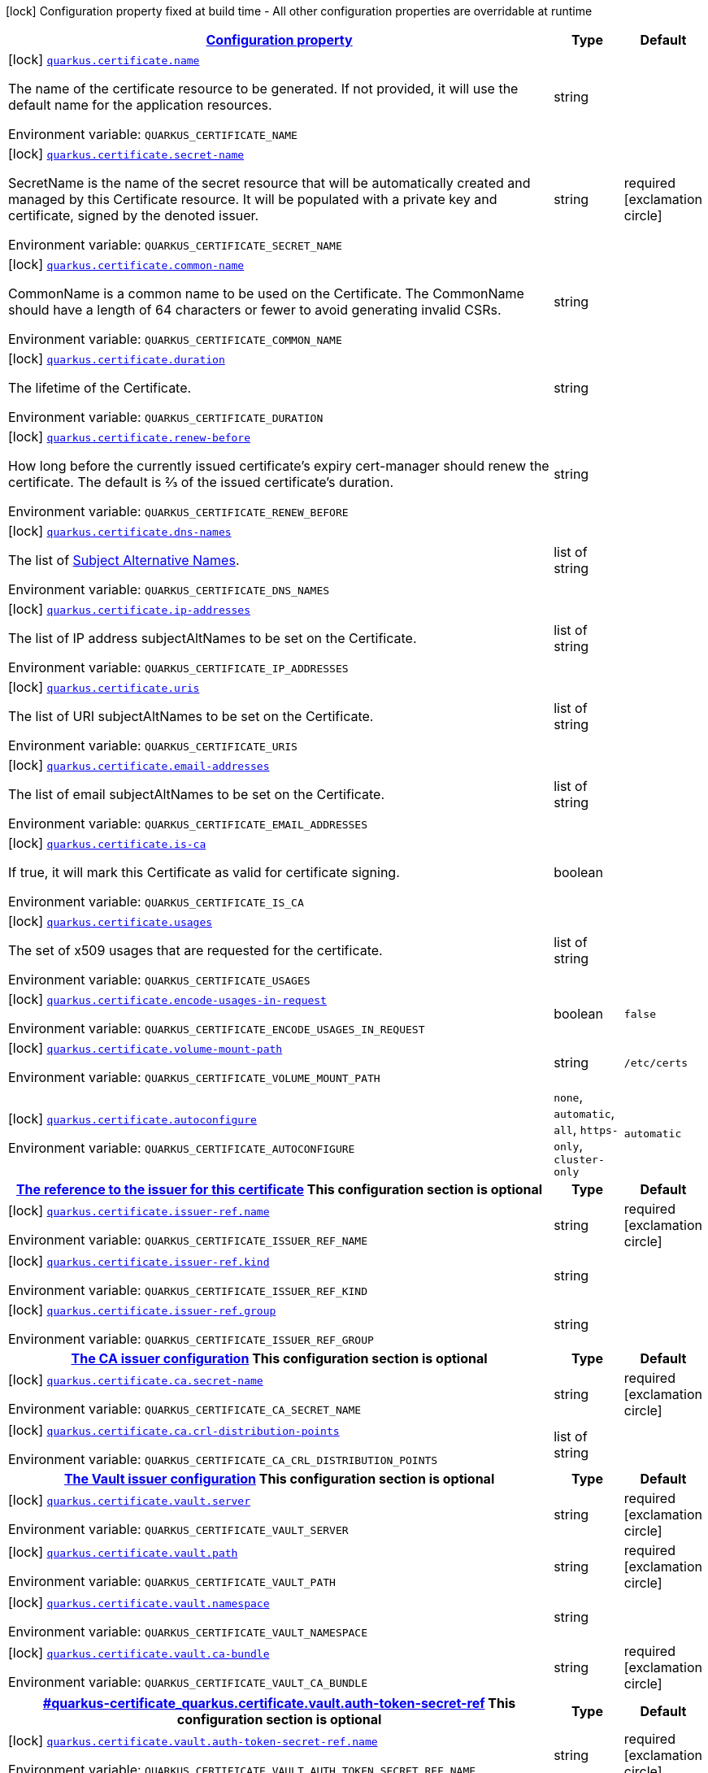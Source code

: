
:summaryTableId: quarkus-certificate
[.configuration-legend]
icon:lock[title=Fixed at build time] Configuration property fixed at build time - All other configuration properties are overridable at runtime
[.configuration-reference.searchable, cols="80,.^10,.^10"]
|===

h|[[quarkus-certificate_configuration]]link:#quarkus-certificate_configuration[Configuration property]

h|Type
h|Default

a|icon:lock[title=Fixed at build time] [[quarkus-certificate_quarkus.certificate.name]]`link:#quarkus-certificate_quarkus.certificate.name[quarkus.certificate.name]`

[.description]
--
The name of the certificate resource to be generated. If not provided, it will use the default name for the application resources.

ifdef::add-copy-button-to-env-var[]
Environment variable: env_var_with_copy_button:+++QUARKUS_CERTIFICATE_NAME+++[]
endif::add-copy-button-to-env-var[]
ifndef::add-copy-button-to-env-var[]
Environment variable: `+++QUARKUS_CERTIFICATE_NAME+++`
endif::add-copy-button-to-env-var[]
--|string 
|


a|icon:lock[title=Fixed at build time] [[quarkus-certificate_quarkus.certificate.secret-name]]`link:#quarkus-certificate_quarkus.certificate.secret-name[quarkus.certificate.secret-name]`

[.description]
--
SecretName is the name of the secret resource that will be automatically created and managed by this Certificate resource. It will be populated with a private key and certificate, signed by the denoted issuer.

ifdef::add-copy-button-to-env-var[]
Environment variable: env_var_with_copy_button:+++QUARKUS_CERTIFICATE_SECRET_NAME+++[]
endif::add-copy-button-to-env-var[]
ifndef::add-copy-button-to-env-var[]
Environment variable: `+++QUARKUS_CERTIFICATE_SECRET_NAME+++`
endif::add-copy-button-to-env-var[]
--|string 
|required icon:exclamation-circle[title=Configuration property is required]


a|icon:lock[title=Fixed at build time] [[quarkus-certificate_quarkus.certificate.common-name]]`link:#quarkus-certificate_quarkus.certificate.common-name[quarkus.certificate.common-name]`

[.description]
--
CommonName is a common name to be used on the Certificate. The CommonName should have a length of 64 characters or fewer to avoid generating invalid CSRs.

ifdef::add-copy-button-to-env-var[]
Environment variable: env_var_with_copy_button:+++QUARKUS_CERTIFICATE_COMMON_NAME+++[]
endif::add-copy-button-to-env-var[]
ifndef::add-copy-button-to-env-var[]
Environment variable: `+++QUARKUS_CERTIFICATE_COMMON_NAME+++`
endif::add-copy-button-to-env-var[]
--|string 
|


a|icon:lock[title=Fixed at build time] [[quarkus-certificate_quarkus.certificate.duration]]`link:#quarkus-certificate_quarkus.certificate.duration[quarkus.certificate.duration]`

[.description]
--
The lifetime of the Certificate.

ifdef::add-copy-button-to-env-var[]
Environment variable: env_var_with_copy_button:+++QUARKUS_CERTIFICATE_DURATION+++[]
endif::add-copy-button-to-env-var[]
ifndef::add-copy-button-to-env-var[]
Environment variable: `+++QUARKUS_CERTIFICATE_DURATION+++`
endif::add-copy-button-to-env-var[]
--|string 
|


a|icon:lock[title=Fixed at build time] [[quarkus-certificate_quarkus.certificate.renew-before]]`link:#quarkus-certificate_quarkus.certificate.renew-before[quarkus.certificate.renew-before]`

[.description]
--
How long before the currently issued certificate’s expiry cert-manager should renew the certificate. The default is 2⁄3 of the issued certificate’s duration.

ifdef::add-copy-button-to-env-var[]
Environment variable: env_var_with_copy_button:+++QUARKUS_CERTIFICATE_RENEW_BEFORE+++[]
endif::add-copy-button-to-env-var[]
ifndef::add-copy-button-to-env-var[]
Environment variable: `+++QUARKUS_CERTIFICATE_RENEW_BEFORE+++`
endif::add-copy-button-to-env-var[]
--|string 
|


a|icon:lock[title=Fixed at build time] [[quarkus-certificate_quarkus.certificate.dns-names]]`link:#quarkus-certificate_quarkus.certificate.dns-names[quarkus.certificate.dns-names]`

[.description]
--
The list of link:https://en.wikipedia.org/wiki/Subject_Alternative_Name[Subject Alternative Names].

ifdef::add-copy-button-to-env-var[]
Environment variable: env_var_with_copy_button:+++QUARKUS_CERTIFICATE_DNS_NAMES+++[]
endif::add-copy-button-to-env-var[]
ifndef::add-copy-button-to-env-var[]
Environment variable: `+++QUARKUS_CERTIFICATE_DNS_NAMES+++`
endif::add-copy-button-to-env-var[]
--|list of string 
|


a|icon:lock[title=Fixed at build time] [[quarkus-certificate_quarkus.certificate.ip-addresses]]`link:#quarkus-certificate_quarkus.certificate.ip-addresses[quarkus.certificate.ip-addresses]`

[.description]
--
The list of IP address subjectAltNames to be set on the Certificate.

ifdef::add-copy-button-to-env-var[]
Environment variable: env_var_with_copy_button:+++QUARKUS_CERTIFICATE_IP_ADDRESSES+++[]
endif::add-copy-button-to-env-var[]
ifndef::add-copy-button-to-env-var[]
Environment variable: `+++QUARKUS_CERTIFICATE_IP_ADDRESSES+++`
endif::add-copy-button-to-env-var[]
--|list of string 
|


a|icon:lock[title=Fixed at build time] [[quarkus-certificate_quarkus.certificate.uris]]`link:#quarkus-certificate_quarkus.certificate.uris[quarkus.certificate.uris]`

[.description]
--
The list of URI subjectAltNames to be set on the Certificate.

ifdef::add-copy-button-to-env-var[]
Environment variable: env_var_with_copy_button:+++QUARKUS_CERTIFICATE_URIS+++[]
endif::add-copy-button-to-env-var[]
ifndef::add-copy-button-to-env-var[]
Environment variable: `+++QUARKUS_CERTIFICATE_URIS+++`
endif::add-copy-button-to-env-var[]
--|list of string 
|


a|icon:lock[title=Fixed at build time] [[quarkus-certificate_quarkus.certificate.email-addresses]]`link:#quarkus-certificate_quarkus.certificate.email-addresses[quarkus.certificate.email-addresses]`

[.description]
--
The list of email subjectAltNames to be set on the Certificate.

ifdef::add-copy-button-to-env-var[]
Environment variable: env_var_with_copy_button:+++QUARKUS_CERTIFICATE_EMAIL_ADDRESSES+++[]
endif::add-copy-button-to-env-var[]
ifndef::add-copy-button-to-env-var[]
Environment variable: `+++QUARKUS_CERTIFICATE_EMAIL_ADDRESSES+++`
endif::add-copy-button-to-env-var[]
--|list of string 
|


a|icon:lock[title=Fixed at build time] [[quarkus-certificate_quarkus.certificate.is-ca]]`link:#quarkus-certificate_quarkus.certificate.is-ca[quarkus.certificate.is-ca]`

[.description]
--
If true, it will mark this Certificate as valid for certificate signing.

ifdef::add-copy-button-to-env-var[]
Environment variable: env_var_with_copy_button:+++QUARKUS_CERTIFICATE_IS_CA+++[]
endif::add-copy-button-to-env-var[]
ifndef::add-copy-button-to-env-var[]
Environment variable: `+++QUARKUS_CERTIFICATE_IS_CA+++`
endif::add-copy-button-to-env-var[]
--|boolean 
|


a|icon:lock[title=Fixed at build time] [[quarkus-certificate_quarkus.certificate.usages]]`link:#quarkus-certificate_quarkus.certificate.usages[quarkus.certificate.usages]`

[.description]
--
The set of x509 usages that are requested for the certificate.

ifdef::add-copy-button-to-env-var[]
Environment variable: env_var_with_copy_button:+++QUARKUS_CERTIFICATE_USAGES+++[]
endif::add-copy-button-to-env-var[]
ifndef::add-copy-button-to-env-var[]
Environment variable: `+++QUARKUS_CERTIFICATE_USAGES+++`
endif::add-copy-button-to-env-var[]
--|list of string 
|


a|icon:lock[title=Fixed at build time] [[quarkus-certificate_quarkus.certificate.encode-usages-in-request]]`link:#quarkus-certificate_quarkus.certificate.encode-usages-in-request[quarkus.certificate.encode-usages-in-request]`

[.description]
--
ifdef::add-copy-button-to-env-var[]
Environment variable: env_var_with_copy_button:+++QUARKUS_CERTIFICATE_ENCODE_USAGES_IN_REQUEST+++[]
endif::add-copy-button-to-env-var[]
ifndef::add-copy-button-to-env-var[]
Environment variable: `+++QUARKUS_CERTIFICATE_ENCODE_USAGES_IN_REQUEST+++`
endif::add-copy-button-to-env-var[]
--|boolean 
|`false`


a|icon:lock[title=Fixed at build time] [[quarkus-certificate_quarkus.certificate.volume-mount-path]]`link:#quarkus-certificate_quarkus.certificate.volume-mount-path[quarkus.certificate.volume-mount-path]`

[.description]
--
ifdef::add-copy-button-to-env-var[]
Environment variable: env_var_with_copy_button:+++QUARKUS_CERTIFICATE_VOLUME_MOUNT_PATH+++[]
endif::add-copy-button-to-env-var[]
ifndef::add-copy-button-to-env-var[]
Environment variable: `+++QUARKUS_CERTIFICATE_VOLUME_MOUNT_PATH+++`
endif::add-copy-button-to-env-var[]
--|string 
|`/etc/certs`


a|icon:lock[title=Fixed at build time] [[quarkus-certificate_quarkus.certificate.autoconfigure]]`link:#quarkus-certificate_quarkus.certificate.autoconfigure[quarkus.certificate.autoconfigure]`

[.description]
--
ifdef::add-copy-button-to-env-var[]
Environment variable: env_var_with_copy_button:+++QUARKUS_CERTIFICATE_AUTOCONFIGURE+++[]
endif::add-copy-button-to-env-var[]
ifndef::add-copy-button-to-env-var[]
Environment variable: `+++QUARKUS_CERTIFICATE_AUTOCONFIGURE+++`
endif::add-copy-button-to-env-var[]
-- a|
`none`, `automatic`, `all`, `https-only`, `cluster-only` 
|`automatic`


h|[[quarkus-certificate_quarkus.certificate.issuer-ref-the-reference-to-the-issuer-for-this-certificate]]link:#quarkus-certificate_quarkus.certificate.issuer-ref-the-reference-to-the-issuer-for-this-certificate[The reference to the issuer for this certificate]
This configuration section is optional
h|Type
h|Default

a|icon:lock[title=Fixed at build time] [[quarkus-certificate_quarkus.certificate.issuer-ref.name]]`link:#quarkus-certificate_quarkus.certificate.issuer-ref.name[quarkus.certificate.issuer-ref.name]`

[.description]
--
ifdef::add-copy-button-to-env-var[]
Environment variable: env_var_with_copy_button:+++QUARKUS_CERTIFICATE_ISSUER_REF_NAME+++[]
endif::add-copy-button-to-env-var[]
ifndef::add-copy-button-to-env-var[]
Environment variable: `+++QUARKUS_CERTIFICATE_ISSUER_REF_NAME+++`
endif::add-copy-button-to-env-var[]
--|string 
|required icon:exclamation-circle[title=Configuration property is required]


a|icon:lock[title=Fixed at build time] [[quarkus-certificate_quarkus.certificate.issuer-ref.kind]]`link:#quarkus-certificate_quarkus.certificate.issuer-ref.kind[quarkus.certificate.issuer-ref.kind]`

[.description]
--
ifdef::add-copy-button-to-env-var[]
Environment variable: env_var_with_copy_button:+++QUARKUS_CERTIFICATE_ISSUER_REF_KIND+++[]
endif::add-copy-button-to-env-var[]
ifndef::add-copy-button-to-env-var[]
Environment variable: `+++QUARKUS_CERTIFICATE_ISSUER_REF_KIND+++`
endif::add-copy-button-to-env-var[]
--|string 
|


a|icon:lock[title=Fixed at build time] [[quarkus-certificate_quarkus.certificate.issuer-ref.group]]`link:#quarkus-certificate_quarkus.certificate.issuer-ref.group[quarkus.certificate.issuer-ref.group]`

[.description]
--
ifdef::add-copy-button-to-env-var[]
Environment variable: env_var_with_copy_button:+++QUARKUS_CERTIFICATE_ISSUER_REF_GROUP+++[]
endif::add-copy-button-to-env-var[]
ifndef::add-copy-button-to-env-var[]
Environment variable: `+++QUARKUS_CERTIFICATE_ISSUER_REF_GROUP+++`
endif::add-copy-button-to-env-var[]
--|string 
|


h|[[quarkus-certificate_quarkus.certificate.ca-the-ca-issuer-configuration]]link:#quarkus-certificate_quarkus.certificate.ca-the-ca-issuer-configuration[The CA issuer configuration]
This configuration section is optional
h|Type
h|Default

a|icon:lock[title=Fixed at build time] [[quarkus-certificate_quarkus.certificate.ca.secret-name]]`link:#quarkus-certificate_quarkus.certificate.ca.secret-name[quarkus.certificate.ca.secret-name]`

[.description]
--
ifdef::add-copy-button-to-env-var[]
Environment variable: env_var_with_copy_button:+++QUARKUS_CERTIFICATE_CA_SECRET_NAME+++[]
endif::add-copy-button-to-env-var[]
ifndef::add-copy-button-to-env-var[]
Environment variable: `+++QUARKUS_CERTIFICATE_CA_SECRET_NAME+++`
endif::add-copy-button-to-env-var[]
--|string 
|required icon:exclamation-circle[title=Configuration property is required]


a|icon:lock[title=Fixed at build time] [[quarkus-certificate_quarkus.certificate.ca.crl-distribution-points]]`link:#quarkus-certificate_quarkus.certificate.ca.crl-distribution-points[quarkus.certificate.ca.crl-distribution-points]`

[.description]
--
ifdef::add-copy-button-to-env-var[]
Environment variable: env_var_with_copy_button:+++QUARKUS_CERTIFICATE_CA_CRL_DISTRIBUTION_POINTS+++[]
endif::add-copy-button-to-env-var[]
ifndef::add-copy-button-to-env-var[]
Environment variable: `+++QUARKUS_CERTIFICATE_CA_CRL_DISTRIBUTION_POINTS+++`
endif::add-copy-button-to-env-var[]
--|list of string 
|


h|[[quarkus-certificate_quarkus.certificate.vault-the-vault-issuer-configuration]]link:#quarkus-certificate_quarkus.certificate.vault-the-vault-issuer-configuration[The Vault issuer configuration]
This configuration section is optional
h|Type
h|Default

a|icon:lock[title=Fixed at build time] [[quarkus-certificate_quarkus.certificate.vault.server]]`link:#quarkus-certificate_quarkus.certificate.vault.server[quarkus.certificate.vault.server]`

[.description]
--
ifdef::add-copy-button-to-env-var[]
Environment variable: env_var_with_copy_button:+++QUARKUS_CERTIFICATE_VAULT_SERVER+++[]
endif::add-copy-button-to-env-var[]
ifndef::add-copy-button-to-env-var[]
Environment variable: `+++QUARKUS_CERTIFICATE_VAULT_SERVER+++`
endif::add-copy-button-to-env-var[]
--|string 
|required icon:exclamation-circle[title=Configuration property is required]


a|icon:lock[title=Fixed at build time] [[quarkus-certificate_quarkus.certificate.vault.path]]`link:#quarkus-certificate_quarkus.certificate.vault.path[quarkus.certificate.vault.path]`

[.description]
--
ifdef::add-copy-button-to-env-var[]
Environment variable: env_var_with_copy_button:+++QUARKUS_CERTIFICATE_VAULT_PATH+++[]
endif::add-copy-button-to-env-var[]
ifndef::add-copy-button-to-env-var[]
Environment variable: `+++QUARKUS_CERTIFICATE_VAULT_PATH+++`
endif::add-copy-button-to-env-var[]
--|string 
|required icon:exclamation-circle[title=Configuration property is required]


a|icon:lock[title=Fixed at build time] [[quarkus-certificate_quarkus.certificate.vault.namespace]]`link:#quarkus-certificate_quarkus.certificate.vault.namespace[quarkus.certificate.vault.namespace]`

[.description]
--
ifdef::add-copy-button-to-env-var[]
Environment variable: env_var_with_copy_button:+++QUARKUS_CERTIFICATE_VAULT_NAMESPACE+++[]
endif::add-copy-button-to-env-var[]
ifndef::add-copy-button-to-env-var[]
Environment variable: `+++QUARKUS_CERTIFICATE_VAULT_NAMESPACE+++`
endif::add-copy-button-to-env-var[]
--|string 
|


a|icon:lock[title=Fixed at build time] [[quarkus-certificate_quarkus.certificate.vault.ca-bundle]]`link:#quarkus-certificate_quarkus.certificate.vault.ca-bundle[quarkus.certificate.vault.ca-bundle]`

[.description]
--
ifdef::add-copy-button-to-env-var[]
Environment variable: env_var_with_copy_button:+++QUARKUS_CERTIFICATE_VAULT_CA_BUNDLE+++[]
endif::add-copy-button-to-env-var[]
ifndef::add-copy-button-to-env-var[]
Environment variable: `+++QUARKUS_CERTIFICATE_VAULT_CA_BUNDLE+++`
endif::add-copy-button-to-env-var[]
--|string 
|required icon:exclamation-circle[title=Configuration property is required]


h|[[quarkus-certificate_quarkus.certificate.vault.auth-token-secret-ref]]link:#quarkus-certificate_quarkus.certificate.vault.auth-token-secret-ref[]
This configuration section is optional
h|Type
h|Default

a|icon:lock[title=Fixed at build time] [[quarkus-certificate_quarkus.certificate.vault.auth-token-secret-ref.name]]`link:#quarkus-certificate_quarkus.certificate.vault.auth-token-secret-ref.name[quarkus.certificate.vault.auth-token-secret-ref.name]`

[.description]
--
ifdef::add-copy-button-to-env-var[]
Environment variable: env_var_with_copy_button:+++QUARKUS_CERTIFICATE_VAULT_AUTH_TOKEN_SECRET_REF_NAME+++[]
endif::add-copy-button-to-env-var[]
ifndef::add-copy-button-to-env-var[]
Environment variable: `+++QUARKUS_CERTIFICATE_VAULT_AUTH_TOKEN_SECRET_REF_NAME+++`
endif::add-copy-button-to-env-var[]
--|string 
|required icon:exclamation-circle[title=Configuration property is required]


a|icon:lock[title=Fixed at build time] [[quarkus-certificate_quarkus.certificate.vault.auth-token-secret-ref.key]]`link:#quarkus-certificate_quarkus.certificate.vault.auth-token-secret-ref.key[quarkus.certificate.vault.auth-token-secret-ref.key]`

[.description]
--
ifdef::add-copy-button-to-env-var[]
Environment variable: env_var_with_copy_button:+++QUARKUS_CERTIFICATE_VAULT_AUTH_TOKEN_SECRET_REF_KEY+++[]
endif::add-copy-button-to-env-var[]
ifndef::add-copy-button-to-env-var[]
Environment variable: `+++QUARKUS_CERTIFICATE_VAULT_AUTH_TOKEN_SECRET_REF_KEY+++`
endif::add-copy-button-to-env-var[]
--|string 
|required icon:exclamation-circle[title=Configuration property is required]


a|icon:lock[title=Fixed at build time] [[quarkus-certificate_quarkus.certificate.vault.auth-app-role.path]]`link:#quarkus-certificate_quarkus.certificate.vault.auth-app-role.path[quarkus.certificate.vault.auth-app-role.path]`

[.description]
--
ifdef::add-copy-button-to-env-var[]
Environment variable: env_var_with_copy_button:+++QUARKUS_CERTIFICATE_VAULT_AUTH_APP_ROLE_PATH+++[]
endif::add-copy-button-to-env-var[]
ifndef::add-copy-button-to-env-var[]
Environment variable: `+++QUARKUS_CERTIFICATE_VAULT_AUTH_APP_ROLE_PATH+++`
endif::add-copy-button-to-env-var[]
--|string 
|required icon:exclamation-circle[title=Configuration property is required]


a|icon:lock[title=Fixed at build time] [[quarkus-certificate_quarkus.certificate.vault.auth-app-role.role-id]]`link:#quarkus-certificate_quarkus.certificate.vault.auth-app-role.role-id[quarkus.certificate.vault.auth-app-role.role-id]`

[.description]
--
ifdef::add-copy-button-to-env-var[]
Environment variable: env_var_with_copy_button:+++QUARKUS_CERTIFICATE_VAULT_AUTH_APP_ROLE_ROLE_ID+++[]
endif::add-copy-button-to-env-var[]
ifndef::add-copy-button-to-env-var[]
Environment variable: `+++QUARKUS_CERTIFICATE_VAULT_AUTH_APP_ROLE_ROLE_ID+++`
endif::add-copy-button-to-env-var[]
--|string 
|required icon:exclamation-circle[title=Configuration property is required]


a|icon:lock[title=Fixed at build time] [[quarkus-certificate_quarkus.certificate.vault.auth-kubernetes.mount-path]]`link:#quarkus-certificate_quarkus.certificate.vault.auth-kubernetes.mount-path[quarkus.certificate.vault.auth-kubernetes.mount-path]`

[.description]
--
ifdef::add-copy-button-to-env-var[]
Environment variable: env_var_with_copy_button:+++QUARKUS_CERTIFICATE_VAULT_AUTH_KUBERNETES_MOUNT_PATH+++[]
endif::add-copy-button-to-env-var[]
ifndef::add-copy-button-to-env-var[]
Environment variable: `+++QUARKUS_CERTIFICATE_VAULT_AUTH_KUBERNETES_MOUNT_PATH+++`
endif::add-copy-button-to-env-var[]
--|string 
|required icon:exclamation-circle[title=Configuration property is required]


a|icon:lock[title=Fixed at build time] [[quarkus-certificate_quarkus.certificate.vault.auth-kubernetes.role]]`link:#quarkus-certificate_quarkus.certificate.vault.auth-kubernetes.role[quarkus.certificate.vault.auth-kubernetes.role]`

[.description]
--
ifdef::add-copy-button-to-env-var[]
Environment variable: env_var_with_copy_button:+++QUARKUS_CERTIFICATE_VAULT_AUTH_KUBERNETES_ROLE+++[]
endif::add-copy-button-to-env-var[]
ifndef::add-copy-button-to-env-var[]
Environment variable: `+++QUARKUS_CERTIFICATE_VAULT_AUTH_KUBERNETES_ROLE+++`
endif::add-copy-button-to-env-var[]
--|string 
|required icon:exclamation-circle[title=Configuration property is required]


a|icon:lock[title=Fixed at build time] [[quarkus-certificate_quarkus.certificate.private-key.rotation-policy]]`link:#quarkus-certificate_quarkus.certificate.private-key.rotation-policy[quarkus.certificate.private-key.rotation-policy]`

[.description]
--
ifdef::add-copy-button-to-env-var[]
Environment variable: env_var_with_copy_button:+++QUARKUS_CERTIFICATE_PRIVATE_KEY_ROTATION_POLICY+++[]
endif::add-copy-button-to-env-var[]
ifndef::add-copy-button-to-env-var[]
Environment variable: `+++QUARKUS_CERTIFICATE_PRIVATE_KEY_ROTATION_POLICY+++`
endif::add-copy-button-to-env-var[]
-- a|
`unset`, `never`, `always` 
|`unset`


a|icon:lock[title=Fixed at build time] [[quarkus-certificate_quarkus.certificate.private-key.encoding]]`link:#quarkus-certificate_quarkus.certificate.private-key.encoding[quarkus.certificate.private-key.encoding]`

[.description]
--
ifdef::add-copy-button-to-env-var[]
Environment variable: env_var_with_copy_button:+++QUARKUS_CERTIFICATE_PRIVATE_KEY_ENCODING+++[]
endif::add-copy-button-to-env-var[]
ifndef::add-copy-button-to-env-var[]
Environment variable: `+++QUARKUS_CERTIFICATE_PRIVATE_KEY_ENCODING+++`
endif::add-copy-button-to-env-var[]
-- a|
`unset`, `pkcs1`, `pkcs8` 
|`unset`


a|icon:lock[title=Fixed at build time] [[quarkus-certificate_quarkus.certificate.private-key.algorithm]]`link:#quarkus-certificate_quarkus.certificate.private-key.algorithm[quarkus.certificate.private-key.algorithm]`

[.description]
--
ifdef::add-copy-button-to-env-var[]
Environment variable: env_var_with_copy_button:+++QUARKUS_CERTIFICATE_PRIVATE_KEY_ALGORITHM+++[]
endif::add-copy-button-to-env-var[]
ifndef::add-copy-button-to-env-var[]
Environment variable: `+++QUARKUS_CERTIFICATE_PRIVATE_KEY_ALGORITHM+++`
endif::add-copy-button-to-env-var[]
-- a|
`unset`, `rsa`, `ed25519`, `ecdsa` 
|`unset`


a|icon:lock[title=Fixed at build time] [[quarkus-certificate_quarkus.certificate.private-key.size]]`link:#quarkus-certificate_quarkus.certificate.private-key.size[quarkus.certificate.private-key.size]`

[.description]
--
ifdef::add-copy-button-to-env-var[]
Environment variable: env_var_with_copy_button:+++QUARKUS_CERTIFICATE_PRIVATE_KEY_SIZE+++[]
endif::add-copy-button-to-env-var[]
ifndef::add-copy-button-to-env-var[]
Environment variable: `+++QUARKUS_CERTIFICATE_PRIVATE_KEY_SIZE+++`
endif::add-copy-button-to-env-var[]
--|int 
|`-1`


h|[[quarkus-certificate_quarkus.certificate.vault.auth-app-role.secret-ref]]link:#quarkus-certificate_quarkus.certificate.vault.auth-app-role.secret-ref[]
This configuration section is optional
h|Type
h|Default

a|icon:lock[title=Fixed at build time] [[quarkus-certificate_quarkus.certificate.vault.auth-app-role.secret-ref.name]]`link:#quarkus-certificate_quarkus.certificate.vault.auth-app-role.secret-ref.name[quarkus.certificate.vault.auth-app-role.secret-ref.name]`

[.description]
--
ifdef::add-copy-button-to-env-var[]
Environment variable: env_var_with_copy_button:+++QUARKUS_CERTIFICATE_VAULT_AUTH_APP_ROLE_SECRET_REF_NAME+++[]
endif::add-copy-button-to-env-var[]
ifndef::add-copy-button-to-env-var[]
Environment variable: `+++QUARKUS_CERTIFICATE_VAULT_AUTH_APP_ROLE_SECRET_REF_NAME+++`
endif::add-copy-button-to-env-var[]
--|string 
|required icon:exclamation-circle[title=Configuration property is required]


a|icon:lock[title=Fixed at build time] [[quarkus-certificate_quarkus.certificate.vault.auth-app-role.secret-ref.key]]`link:#quarkus-certificate_quarkus.certificate.vault.auth-app-role.secret-ref.key[quarkus.certificate.vault.auth-app-role.secret-ref.key]`

[.description]
--
ifdef::add-copy-button-to-env-var[]
Environment variable: env_var_with_copy_button:+++QUARKUS_CERTIFICATE_VAULT_AUTH_APP_ROLE_SECRET_REF_KEY+++[]
endif::add-copy-button-to-env-var[]
ifndef::add-copy-button-to-env-var[]
Environment variable: `+++QUARKUS_CERTIFICATE_VAULT_AUTH_APP_ROLE_SECRET_REF_KEY+++`
endif::add-copy-button-to-env-var[]
--|string 
|required icon:exclamation-circle[title=Configuration property is required]


a|icon:lock[title=Fixed at build time] [[quarkus-certificate_quarkus.certificate.vault.auth-kubernetes.secret-ref.name]]`link:#quarkus-certificate_quarkus.certificate.vault.auth-kubernetes.secret-ref.name[quarkus.certificate.vault.auth-kubernetes.secret-ref.name]`

[.description]
--
ifdef::add-copy-button-to-env-var[]
Environment variable: env_var_with_copy_button:+++QUARKUS_CERTIFICATE_VAULT_AUTH_KUBERNETES_SECRET_REF_NAME+++[]
endif::add-copy-button-to-env-var[]
ifndef::add-copy-button-to-env-var[]
Environment variable: `+++QUARKUS_CERTIFICATE_VAULT_AUTH_KUBERNETES_SECRET_REF_NAME+++`
endif::add-copy-button-to-env-var[]
--|string 
|required icon:exclamation-circle[title=Configuration property is required]


a|icon:lock[title=Fixed at build time] [[quarkus-certificate_quarkus.certificate.vault.auth-kubernetes.secret-ref.key]]`link:#quarkus-certificate_quarkus.certificate.vault.auth-kubernetes.secret-ref.key[quarkus.certificate.vault.auth-kubernetes.secret-ref.key]`

[.description]
--
ifdef::add-copy-button-to-env-var[]
Environment variable: env_var_with_copy_button:+++QUARKUS_CERTIFICATE_VAULT_AUTH_KUBERNETES_SECRET_REF_KEY+++[]
endif::add-copy-button-to-env-var[]
ifndef::add-copy-button-to-env-var[]
Environment variable: `+++QUARKUS_CERTIFICATE_VAULT_AUTH_KUBERNETES_SECRET_REF_KEY+++`
endif::add-copy-button-to-env-var[]
--|string 
|required icon:exclamation-circle[title=Configuration property is required]


h|[[quarkus-certificate_quarkus.certificate.self-signed-the-self-signed-issuer-configuration]]link:#quarkus-certificate_quarkus.certificate.self-signed-the-self-signed-issuer-configuration[The self-signed issuer configuration]
This configuration section is optional
h|Type
h|Default

a|icon:lock[title=Fixed at build time] [[quarkus-certificate_quarkus.certificate.self-signed.enabled]]`link:#quarkus-certificate_quarkus.certificate.self-signed.enabled[quarkus.certificate.self-signed.enabled]`

[.description]
--
ifdef::add-copy-button-to-env-var[]
Environment variable: env_var_with_copy_button:+++QUARKUS_CERTIFICATE_SELF_SIGNED_ENABLED+++[]
endif::add-copy-button-to-env-var[]
ifndef::add-copy-button-to-env-var[]
Environment variable: `+++QUARKUS_CERTIFICATE_SELF_SIGNED_ENABLED+++`
endif::add-copy-button-to-env-var[]
--|boolean 
|`false`


a|icon:lock[title=Fixed at build time] [[quarkus-certificate_quarkus.certificate.self-signed.crl-distribution-points]]`link:#quarkus-certificate_quarkus.certificate.self-signed.crl-distribution-points[quarkus.certificate.self-signed.crl-distribution-points]`

[.description]
--
ifdef::add-copy-button-to-env-var[]
Environment variable: env_var_with_copy_button:+++QUARKUS_CERTIFICATE_SELF_SIGNED_CRL_DISTRIBUTION_POINTS+++[]
endif::add-copy-button-to-env-var[]
ifndef::add-copy-button-to-env-var[]
Environment variable: `+++QUARKUS_CERTIFICATE_SELF_SIGNED_CRL_DISTRIBUTION_POINTS+++`
endif::add-copy-button-to-env-var[]
--|list of string 
|


h|[[quarkus-certificate_quarkus.certificate.subject-full-x509-name-specification-https-golang]]link:#quarkus-certificate_quarkus.certificate.subject-full-x509-name-specification-https-golang[Full X509 name specification (https://golang]
This configuration section is optional
h|Type
h|Default

a|icon:lock[title=Fixed at build time] [[quarkus-certificate_quarkus.certificate.subject.organizations]]`link:#quarkus-certificate_quarkus.certificate.subject.organizations[quarkus.certificate.subject.organizations]`

[.description]
--
ifdef::add-copy-button-to-env-var[]
Environment variable: env_var_with_copy_button:+++QUARKUS_CERTIFICATE_SUBJECT_ORGANIZATIONS+++[]
endif::add-copy-button-to-env-var[]
ifndef::add-copy-button-to-env-var[]
Environment variable: `+++QUARKUS_CERTIFICATE_SUBJECT_ORGANIZATIONS+++`
endif::add-copy-button-to-env-var[]
--|list of string 
|


a|icon:lock[title=Fixed at build time] [[quarkus-certificate_quarkus.certificate.subject.countries]]`link:#quarkus-certificate_quarkus.certificate.subject.countries[quarkus.certificate.subject.countries]`

[.description]
--
ifdef::add-copy-button-to-env-var[]
Environment variable: env_var_with_copy_button:+++QUARKUS_CERTIFICATE_SUBJECT_COUNTRIES+++[]
endif::add-copy-button-to-env-var[]
ifndef::add-copy-button-to-env-var[]
Environment variable: `+++QUARKUS_CERTIFICATE_SUBJECT_COUNTRIES+++`
endif::add-copy-button-to-env-var[]
--|list of string 
|


a|icon:lock[title=Fixed at build time] [[quarkus-certificate_quarkus.certificate.subject.organizational-units]]`link:#quarkus-certificate_quarkus.certificate.subject.organizational-units[quarkus.certificate.subject.organizational-units]`

[.description]
--
ifdef::add-copy-button-to-env-var[]
Environment variable: env_var_with_copy_button:+++QUARKUS_CERTIFICATE_SUBJECT_ORGANIZATIONAL_UNITS+++[]
endif::add-copy-button-to-env-var[]
ifndef::add-copy-button-to-env-var[]
Environment variable: `+++QUARKUS_CERTIFICATE_SUBJECT_ORGANIZATIONAL_UNITS+++`
endif::add-copy-button-to-env-var[]
--|list of string 
|


a|icon:lock[title=Fixed at build time] [[quarkus-certificate_quarkus.certificate.subject.localities]]`link:#quarkus-certificate_quarkus.certificate.subject.localities[quarkus.certificate.subject.localities]`

[.description]
--
ifdef::add-copy-button-to-env-var[]
Environment variable: env_var_with_copy_button:+++QUARKUS_CERTIFICATE_SUBJECT_LOCALITIES+++[]
endif::add-copy-button-to-env-var[]
ifndef::add-copy-button-to-env-var[]
Environment variable: `+++QUARKUS_CERTIFICATE_SUBJECT_LOCALITIES+++`
endif::add-copy-button-to-env-var[]
--|list of string 
|


a|icon:lock[title=Fixed at build time] [[quarkus-certificate_quarkus.certificate.subject.provinces]]`link:#quarkus-certificate_quarkus.certificate.subject.provinces[quarkus.certificate.subject.provinces]`

[.description]
--
ifdef::add-copy-button-to-env-var[]
Environment variable: env_var_with_copy_button:+++QUARKUS_CERTIFICATE_SUBJECT_PROVINCES+++[]
endif::add-copy-button-to-env-var[]
ifndef::add-copy-button-to-env-var[]
Environment variable: `+++QUARKUS_CERTIFICATE_SUBJECT_PROVINCES+++`
endif::add-copy-button-to-env-var[]
--|list of string 
|


a|icon:lock[title=Fixed at build time] [[quarkus-certificate_quarkus.certificate.subject.street-addresses]]`link:#quarkus-certificate_quarkus.certificate.subject.street-addresses[quarkus.certificate.subject.street-addresses]`

[.description]
--
ifdef::add-copy-button-to-env-var[]
Environment variable: env_var_with_copy_button:+++QUARKUS_CERTIFICATE_SUBJECT_STREET_ADDRESSES+++[]
endif::add-copy-button-to-env-var[]
ifndef::add-copy-button-to-env-var[]
Environment variable: `+++QUARKUS_CERTIFICATE_SUBJECT_STREET_ADDRESSES+++`
endif::add-copy-button-to-env-var[]
--|list of string 
|


a|icon:lock[title=Fixed at build time] [[quarkus-certificate_quarkus.certificate.subject.postal-codes]]`link:#quarkus-certificate_quarkus.certificate.subject.postal-codes[quarkus.certificate.subject.postal-codes]`

[.description]
--
ifdef::add-copy-button-to-env-var[]
Environment variable: env_var_with_copy_button:+++QUARKUS_CERTIFICATE_SUBJECT_POSTAL_CODES+++[]
endif::add-copy-button-to-env-var[]
ifndef::add-copy-button-to-env-var[]
Environment variable: `+++QUARKUS_CERTIFICATE_SUBJECT_POSTAL_CODES+++`
endif::add-copy-button-to-env-var[]
--|list of string 
|


a|icon:lock[title=Fixed at build time] [[quarkus-certificate_quarkus.certificate.subject.serial-number]]`link:#quarkus-certificate_quarkus.certificate.subject.serial-number[quarkus.certificate.subject.serial-number]`

[.description]
--
ifdef::add-copy-button-to-env-var[]
Environment variable: env_var_with_copy_button:+++QUARKUS_CERTIFICATE_SUBJECT_SERIAL_NUMBER+++[]
endif::add-copy-button-to-env-var[]
ifndef::add-copy-button-to-env-var[]
Environment variable: `+++QUARKUS_CERTIFICATE_SUBJECT_SERIAL_NUMBER+++`
endif::add-copy-button-to-env-var[]
--|string 
|


h|[[quarkus-certificate_quarkus.certificate.keystores-the-keystores-generation-configuration]]link:#quarkus-certificate_quarkus.certificate.keystores-the-keystores-generation-configuration[The Keystores generation configuration]
This configuration section is optional
h|Type
h|Default

h|[[quarkus-certificate_quarkus.certificate.keystores.jks]]link:#quarkus-certificate_quarkus.certificate.keystores.jks[]
This configuration section is optional
h|Type
h|Default

a|icon:lock[title=Fixed at build time] [[quarkus-certificate_quarkus.certificate.keystores.jks.create]]`link:#quarkus-certificate_quarkus.certificate.keystores.jks.create[quarkus.certificate.keystores.jks.create]`

[.description]
--
ifdef::add-copy-button-to-env-var[]
Environment variable: env_var_with_copy_button:+++QUARKUS_CERTIFICATE_KEYSTORES_JKS_CREATE+++[]
endif::add-copy-button-to-env-var[]
ifndef::add-copy-button-to-env-var[]
Environment variable: `+++QUARKUS_CERTIFICATE_KEYSTORES_JKS_CREATE+++`
endif::add-copy-button-to-env-var[]
--|boolean 
|`false`


a|icon:lock[title=Fixed at build time] [[quarkus-certificate_quarkus.certificate.keystores.jks.password-secret-ref.name]]`link:#quarkus-certificate_quarkus.certificate.keystores.jks.password-secret-ref.name[quarkus.certificate.keystores.jks.password-secret-ref.name]`

[.description]
--
ifdef::add-copy-button-to-env-var[]
Environment variable: env_var_with_copy_button:+++QUARKUS_CERTIFICATE_KEYSTORES_JKS_PASSWORD_SECRET_REF_NAME+++[]
endif::add-copy-button-to-env-var[]
ifndef::add-copy-button-to-env-var[]
Environment variable: `+++QUARKUS_CERTIFICATE_KEYSTORES_JKS_PASSWORD_SECRET_REF_NAME+++`
endif::add-copy-button-to-env-var[]
--|string 
|required icon:exclamation-circle[title=Configuration property is required]


a|icon:lock[title=Fixed at build time] [[quarkus-certificate_quarkus.certificate.keystores.jks.password-secret-ref.key]]`link:#quarkus-certificate_quarkus.certificate.keystores.jks.password-secret-ref.key[quarkus.certificate.keystores.jks.password-secret-ref.key]`

[.description]
--
ifdef::add-copy-button-to-env-var[]
Environment variable: env_var_with_copy_button:+++QUARKUS_CERTIFICATE_KEYSTORES_JKS_PASSWORD_SECRET_REF_KEY+++[]
endif::add-copy-button-to-env-var[]
ifndef::add-copy-button-to-env-var[]
Environment variable: `+++QUARKUS_CERTIFICATE_KEYSTORES_JKS_PASSWORD_SECRET_REF_KEY+++`
endif::add-copy-button-to-env-var[]
--|string 
|required icon:exclamation-circle[title=Configuration property is required]


a|icon:lock[title=Fixed at build time] [[quarkus-certificate_quarkus.certificate.keystores.pkcs12.create]]`link:#quarkus-certificate_quarkus.certificate.keystores.pkcs12.create[quarkus.certificate.keystores.pkcs12.create]`

[.description]
--
ifdef::add-copy-button-to-env-var[]
Environment variable: env_var_with_copy_button:+++QUARKUS_CERTIFICATE_KEYSTORES_PKCS12_CREATE+++[]
endif::add-copy-button-to-env-var[]
ifndef::add-copy-button-to-env-var[]
Environment variable: `+++QUARKUS_CERTIFICATE_KEYSTORES_PKCS12_CREATE+++`
endif::add-copy-button-to-env-var[]
--|boolean 
|`false`


a|icon:lock[title=Fixed at build time] [[quarkus-certificate_quarkus.certificate.keystores.pkcs12.password-secret-ref.name]]`link:#quarkus-certificate_quarkus.certificate.keystores.pkcs12.password-secret-ref.name[quarkus.certificate.keystores.pkcs12.password-secret-ref.name]`

[.description]
--
ifdef::add-copy-button-to-env-var[]
Environment variable: env_var_with_copy_button:+++QUARKUS_CERTIFICATE_KEYSTORES_PKCS12_PASSWORD_SECRET_REF_NAME+++[]
endif::add-copy-button-to-env-var[]
ifndef::add-copy-button-to-env-var[]
Environment variable: `+++QUARKUS_CERTIFICATE_KEYSTORES_PKCS12_PASSWORD_SECRET_REF_NAME+++`
endif::add-copy-button-to-env-var[]
--|string 
|required icon:exclamation-circle[title=Configuration property is required]


a|icon:lock[title=Fixed at build time] [[quarkus-certificate_quarkus.certificate.keystores.pkcs12.password-secret-ref.key]]`link:#quarkus-certificate_quarkus.certificate.keystores.pkcs12.password-secret-ref.key[quarkus.certificate.keystores.pkcs12.password-secret-ref.key]`

[.description]
--
ifdef::add-copy-button-to-env-var[]
Environment variable: env_var_with_copy_button:+++QUARKUS_CERTIFICATE_KEYSTORES_PKCS12_PASSWORD_SECRET_REF_KEY+++[]
endif::add-copy-button-to-env-var[]
ifndef::add-copy-button-to-env-var[]
Environment variable: `+++QUARKUS_CERTIFICATE_KEYSTORES_PKCS12_PASSWORD_SECRET_REF_KEY+++`
endif::add-copy-button-to-env-var[]
--|string 
|required icon:exclamation-circle[title=Configuration property is required]

|===